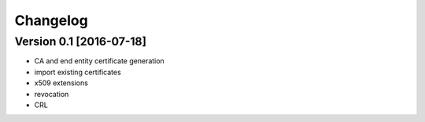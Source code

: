 Changelog
=========

Version 0.1 [2016-07-18]
------------------------

* CA and end entity certificate generation
* import existing certificates
* x509 extensions
* revocation
* CRL
